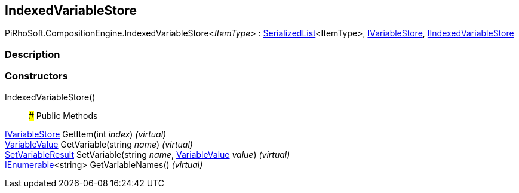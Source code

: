 [#reference/indexed-variable-store-1]

## IndexedVariableStore

PiRhoSoft.CompositionEngine.IndexedVariableStore<__ItemType__> : link:/projects/unity-utilities/documentation/#/v10/reference/serialized-list-1[SerializedList^]<ItemType>, <<reference/i-variable-store.html,IVariableStore>>, <<reference/i-indexed-variable-store.html,IIndexedVariableStore>>

### Description

### Constructors

IndexedVariableStore()::

### Public Methods

<<reference/i-variable-store.html,IVariableStore>> GetItem(int _index_) _(virtual)_::

<<reference/variable-value.html,VariableValue>> GetVariable(string _name_) _(virtual)_::

<<reference/set-variable-result.html,SetVariableResult>> SetVariable(string _name_, <<reference/variable-value.html,VariableValue>> _value_) _(virtual)_::

https://docs.microsoft.com/en-us/dotnet/api/System.Collections.Generic.IEnumerable-1[IEnumerable^]<string> GetVariableNames() _(virtual)_::